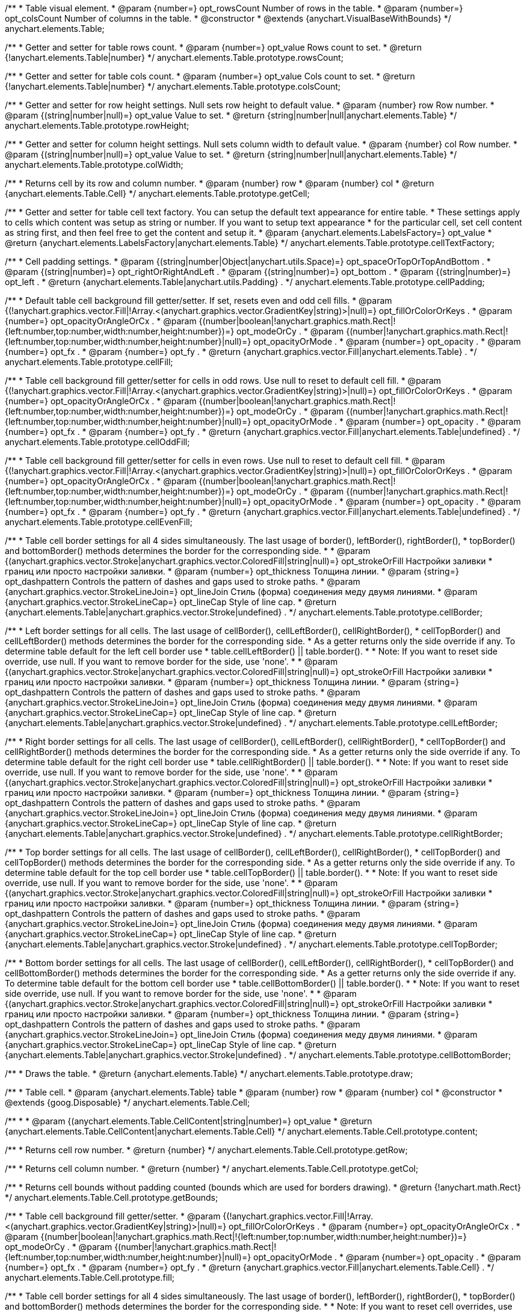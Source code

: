/**
 * Table visual element.
 * @param {number=} opt_rowsCount Number of rows in the table.
 * @param {number=} opt_colsCount Number of columns in the table.
 * @constructor
 * @extends {anychart.VisualBaseWithBounds}
 */
anychart.elements.Table;

/**
 * Getter and setter for table rows count.
 * @param {number=} opt_value Rows count to set.
 * @return {!anychart.elements.Table|number}
 */
anychart.elements.Table.prototype.rowsCount;

/**
 * Getter and setter for table cols count.
 * @param {number=} opt_value Cols count to set.
 * @return {!anychart.elements.Table|number}
 */
anychart.elements.Table.prototype.colsCount;

/**
 * Getter and setter for row height settings. Null sets row height to default value.
 * @param {number} row Row number.
 * @param {(string|number|null)=} opt_value Value to set.
 * @return {string|number|null|anychart.elements.Table}
 */
anychart.elements.Table.prototype.rowHeight;

/**
 * Getter and setter for column height settings. Null sets column width to default value.
 * @param {number} col Row number.
 * @param {(string|number|null)=} opt_value Value to set.
 * @return {string|number|null|anychart.elements.Table}
 */
anychart.elements.Table.prototype.colWidth;

/**
 * Returns cell by its row and column number.
 * @param {number} row
 * @param {number} col
 * @return {anychart.elements.Table.Cell}
 */
anychart.elements.Table.prototype.getCell;

/**
 * Getter and setter for table cell text factory. You can setup the default text appearance for entire table.
 * These settings apply to cells which content was setup as string or number. If you want to setup text appearance
 * for the particular cell, set cell content as string first, and then feel free to get the content and setup it.
 * @param {anychart.elements.LabelsFactory=} opt_value
 * @return {anychart.elements.LabelsFactory|anychart.elements.Table}
 */
anychart.elements.Table.prototype.cellTextFactory;

/**
 * Cell padding settings.
 * @param {(string|number|Object|anychart.utils.Space)=} opt_spaceOrTopOrTopAndBottom .
 * @param {(string|number)=} opt_rightOrRightAndLeft .
 * @param {(string|number)=} opt_bottom .
 * @param {(string|number)=} opt_left .
 * @return {anychart.elements.Table|anychart.utils.Padding} .
 */
anychart.elements.Table.prototype.cellPadding;

/**
 * Default table cell background fill getter/setter. If set, resets even and odd cell fills.
 * @param {(!anychart.graphics.vector.Fill|!Array.<(anychart.graphics.vector.GradientKey|string)>|null)=} opt_fillOrColorOrKeys .
 * @param {number=} opt_opacityOrAngleOrCx .
 * @param {(number|boolean|!anychart.graphics.math.Rect|!{left:number,top:number,width:number,height:number})=} opt_modeOrCy .
 * @param {(number|!anychart.graphics.math.Rect|!{left:number,top:number,width:number,height:number}|null)=} opt_opacityOrMode .
 * @param {number=} opt_opacity .
 * @param {number=} opt_fx .
 * @param {number=} opt_fy .
 * @return {anychart.graphics.vector.Fill|anychart.elements.Table} .
 */
anychart.elements.Table.prototype.cellFill;

/**
 * Table cell background fill getter/setter for cells in odd rows. Use null to reset to default cell fill.
 * @param {(!anychart.graphics.vector.Fill|!Array.<(anychart.graphics.vector.GradientKey|string)>|null)=} opt_fillOrColorOrKeys .
 * @param {number=} opt_opacityOrAngleOrCx .
 * @param {(number|boolean|!anychart.graphics.math.Rect|!{left:number,top:number,width:number,height:number})=} opt_modeOrCy .
 * @param {(number|!anychart.graphics.math.Rect|!{left:number,top:number,width:number,height:number}|null)=} opt_opacityOrMode .
 * @param {number=} opt_opacity .
 * @param {number=} opt_fx .
 * @param {number=} opt_fy .
 * @return {anychart.graphics.vector.Fill|anychart.elements.Table|undefined} .
 */
anychart.elements.Table.prototype.cellOddFill;

/**
 * Table cell background fill getter/setter for cells in even rows. Use null to reset to default cell fill.
 * @param {(!anychart.graphics.vector.Fill|!Array.<(anychart.graphics.vector.GradientKey|string)>|null)=} opt_fillOrColorOrKeys .
 * @param {number=} opt_opacityOrAngleOrCx .
 * @param {(number|boolean|!anychart.graphics.math.Rect|!{left:number,top:number,width:number,height:number})=} opt_modeOrCy .
 * @param {(number|!anychart.graphics.math.Rect|!{left:number,top:number,width:number,height:number}|null)=} opt_opacityOrMode .
 * @param {number=} opt_opacity .
 * @param {number=} opt_fx .
 * @param {number=} opt_fy .
 * @return {anychart.graphics.vector.Fill|anychart.elements.Table|undefined} .
 */
anychart.elements.Table.prototype.cellEvenFill;

/**
 * Table cell border settings for all 4 sides simultaneously. The last usage of border(), leftBorder(), rightBorder(),
 * topBorder() and bottomBorder() methods determines the border for the corresponding side.
 *
 * @param {(anychart.graphics.vector.Stroke|anychart.graphics.vector.ColoredFill|string|null)=} opt_strokeOrFill Настройки заливки
 *    границ или просто настройки заливки.
 * @param {number=} opt_thickness Толщина линии.
 * @param {string=} opt_dashpattern Controls the pattern of dashes and gaps used to stroke paths.
 * @param {anychart.graphics.vector.StrokeLineJoin=} opt_lineJoin Стиль (форма) соединения меду двумя линиями.
 * @param {anychart.graphics.vector.StrokeLineCap=} opt_lineCap Style of line cap.
 * @return {anychart.elements.Table|anychart.graphics.vector.Stroke|undefined} .
 */
anychart.elements.Table.prototype.cellBorder;

/**
 * Left border settings for all cells. The last usage of cellBorder(), cellLeftBorder(), cellRightBorder(),
 * cellTopBorder() and cellLeftBorder() methods determines the border for the corresponding side.
 * As a getter returns only the side override if any. To determine table default for the left cell border use
 * table.cellLeftBorder() || table.border().
 *
 * Note: If you want to reset side override, use null. If you want to remove border for the side, use 'none'.
 *
 * @param {(anychart.graphics.vector.Stroke|anychart.graphics.vector.ColoredFill|string|null)=} opt_strokeOrFill Настройки заливки
 *    границ или просто настройки заливки.
 * @param {number=} opt_thickness Толщина линии.
 * @param {string=} opt_dashpattern Controls the pattern of dashes and gaps used to stroke paths.
 * @param {anychart.graphics.vector.StrokeLineJoin=} opt_lineJoin Стиль (форма) соединения меду двумя линиями.
 * @param {anychart.graphics.vector.StrokeLineCap=} opt_lineCap Style of line cap.
 * @return {anychart.elements.Table|anychart.graphics.vector.Stroke|undefined} .
 */
anychart.elements.Table.prototype.cellLeftBorder;

/**
 * Right border settings for all cells. The last usage of cellBorder(), cellLeftBorder(), cellRightBorder(),
 * cellTopBorder() and cellRightBorder() methods determines the border for the corresponding side.
 * As a getter returns only the side override if any. To determine table default for the right cell border use
 * table.cellRightBorder() || table.border().
 *
 * Note: If you want to reset side override, use null. If you want to remove border for the side, use 'none'.
 *
 * @param {(anychart.graphics.vector.Stroke|anychart.graphics.vector.ColoredFill|string|null)=} opt_strokeOrFill Настройки заливки
 *    границ или просто настройки заливки.
 * @param {number=} opt_thickness Толщина линии.
 * @param {string=} opt_dashpattern Controls the pattern of dashes and gaps used to stroke paths.
 * @param {anychart.graphics.vector.StrokeLineJoin=} opt_lineJoin Стиль (форма) соединения меду двумя линиями.
 * @param {anychart.graphics.vector.StrokeLineCap=} opt_lineCap Style of line cap.
 * @return {anychart.elements.Table|anychart.graphics.vector.Stroke|undefined} .
 */
anychart.elements.Table.prototype.cellRightBorder;

/**
 * Top border settings for all cells. The last usage of cellBorder(), cellLeftBorder(), cellRightBorder(),
 * cellTopBorder() and cellTopBorder() methods determines the border for the corresponding side.
 * As a getter returns only the side override if any. To determine table default for the top cell border use
 * table.cellTopBorder() || table.border().
 *
 * Note: If you want to reset side override, use null. If you want to remove border for the side, use 'none'.
 *
 * @param {(anychart.graphics.vector.Stroke|anychart.graphics.vector.ColoredFill|string|null)=} opt_strokeOrFill Настройки заливки
 *    границ или просто настройки заливки.
 * @param {number=} opt_thickness Толщина линии.
 * @param {string=} opt_dashpattern Controls the pattern of dashes and gaps used to stroke paths.
 * @param {anychart.graphics.vector.StrokeLineJoin=} opt_lineJoin Стиль (форма) соединения меду двумя линиями.
 * @param {anychart.graphics.vector.StrokeLineCap=} opt_lineCap Style of line cap.
 * @return {anychart.elements.Table|anychart.graphics.vector.Stroke|undefined} .
 */
anychart.elements.Table.prototype.cellTopBorder;

/**
 * Bottom border settings for all cells. The last usage of cellBorder(), cellLeftBorder(), cellRightBorder(),
 * cellTopBorder() and cellBottomBorder() methods determines the border for the corresponding side.
 * As a getter returns only the side override if any. To determine table default for the bottom cell border use
 * table.cellBottomBorder() || table.border().
 *
 * Note: If you want to reset side override, use null. If you want to remove border for the side, use 'none'.
 *
 * @param {(anychart.graphics.vector.Stroke|anychart.graphics.vector.ColoredFill|string|null)=} opt_strokeOrFill Настройки заливки
 *    границ или просто настройки заливки.
 * @param {number=} opt_thickness Толщина линии.
 * @param {string=} opt_dashpattern Controls the pattern of dashes and gaps used to stroke paths.
 * @param {anychart.graphics.vector.StrokeLineJoin=} opt_lineJoin Стиль (форма) соединения меду двумя линиями.
 * @param {anychart.graphics.vector.StrokeLineCap=} opt_lineCap Style of line cap.
 * @return {anychart.elements.Table|anychart.graphics.vector.Stroke|undefined} .
 */
anychart.elements.Table.prototype.cellBottomBorder;

/**
 * Draws the table.
 * @return {anychart.elements.Table}
 */
anychart.elements.Table.prototype.draw;

/**
 * Table cell.
 * @param {anychart.elements.Table} table
 * @param {number} row
 * @param {number} col
 * @constructor
 * @extends {goog.Disposable}
 */
anychart.elements.Table.Cell;

/**
 *
 * @param {(anychart.elements.Table.CellContent|string|number)=} opt_value
 * @return {anychart.elements.Table.CellContent|anychart.elements.Table.Cell}
 */
anychart.elements.Table.Cell.prototype.content;

/**
 * Returns cell row number.
 * @return {number}
 */
anychart.elements.Table.Cell.prototype.getRow;

/**
 * Returns cell column number.
 * @return {number}
 */
anychart.elements.Table.Cell.prototype.getCol;

/**
 * Returns cell bounds without padding counted (bounds which are used for borders drawing).
 * @return {!anychart.math.Rect}
 */
anychart.elements.Table.Cell.prototype.getBounds;

/**
 * Table cell background fill getter/setter.
 * @param {(!anychart.graphics.vector.Fill|!Array.<(anychart.graphics.vector.GradientKey|string)>|null)=} opt_fillOrColorOrKeys .
 * @param {number=} opt_opacityOrAngleOrCx .
 * @param {(number|boolean|!anychart.graphics.math.Rect|!{left:number,top:number,width:number,height:number})=} opt_modeOrCy .
 * @param {(number|!anychart.graphics.math.Rect|!{left:number,top:number,width:number,height:number}|null)=} opt_opacityOrMode .
 * @param {number=} opt_opacity .
 * @param {number=} opt_fx .
 * @param {number=} opt_fy .
 * @return {anychart.graphics.vector.Fill|anychart.elements.Table.Cell} .
 */
anychart.elements.Table.Cell.prototype.fill;

/**
 * Table cell border settings for all 4 sides simultaneously. The last usage of border(), leftBorder(), rightBorder(),
 * topBorder() and bottomBorder() methods determines the border for the corresponding side.
 *
 * Note: If you want to reset cell overrides, use null. If you want to remove border from the cell, use 'none'.
 *
 * @param {(anychart.graphics.vector.Stroke|anychart.graphics.vector.ColoredFill|string|null)=} opt_strokeOrFill Настройки заливки
 *    границ или просто настройки заливки.
 * @param {number=} opt_thickness Толщина линии.
 * @param {string=} opt_dashpattern Controls the pattern of dashes and gaps used to stroke paths.
 * @param {anychart.graphics.vector.StrokeLineJoin=} opt_lineJoin Стиль (форма) соединения меду двумя линиями.
 * @param {anychart.graphics.vector.StrokeLineCap=} opt_lineCap Style of line cap.
 * @return {anychart.elements.Table.Cell|anychart.graphics.vector.Stroke|undefined} .
 */
anychart.elements.Table.Cell.prototype.border;

/**
 * Left border settings for the cell. The last usage of border(), leftBorder(), rightBorder(),
 * topBorder() and bottomBorder() methods determines the border for the corresponding side.
 *
 * Note: If you want to reset cell overrides, use null. If you want to remove border from the cell, use 'none'.
 *
 * @param {(anychart.graphics.vector.Stroke|anychart.graphics.vector.ColoredFill|string|null)=} opt_strokeOrFill Настройки заливки
 *    границ или просто настройки заливки.
 * @param {number=} opt_thickness Толщина линии.
 * @param {string=} opt_dashpattern Controls the pattern of dashes and gaps used to stroke paths.
 * @param {anychart.graphics.vector.StrokeLineJoin=} opt_lineJoin Стиль (форма) соединения меду двумя линиями.
 * @param {anychart.graphics.vector.StrokeLineCap=} opt_lineCap Style of line cap.
 * @return {anychart.elements.Table.Cell|anychart.graphics.vector.Stroke|undefined} .
 */
anychart.elements.Table.Cell.prototype.leftBorder;

/**
 * Right border settings for the cell. The last usage of border(), leftBorder(), rightBorder(),
 * topBorder() and bottomBorder() methods determines the border for the corresponding side.
 *
 * Note: If you want to reset cell overrides, use null. If you want to remove border from the cell, use 'none'.
 *
 * @param {(anychart.graphics.vector.Stroke|anychart.graphics.vector.ColoredFill|string|null)=} opt_strokeOrFill Настройки заливки
 *    границ или просто настройки заливки.
 * @param {number=} opt_thickness Толщина линии.
 * @param {string=} opt_dashpattern Controls the pattern of dashes and gaps used to stroke paths.
 * @param {anychart.graphics.vector.StrokeLineJoin=} opt_lineJoin Стиль (форма) соединения меду двумя линиями.
 * @param {anychart.graphics.vector.StrokeLineCap=} opt_lineCap Style of line cap.
 * @return {anychart.elements.Table.Cell|anychart.graphics.vector.Stroke|undefined} .
 */
anychart.elements.Table.Cell.prototype.rightBorder;

/**
 * Top border settings for the cell. The last usage of border(), leftBorder(), rightBorder(),
 * topBorder() and bottomBorder() methods determines the border for the corresponding side.
 *
 * Note: If you want to reset cell overrides, use null. If you want to remove border from the cell, use 'none'.
 *
 * @param {(anychart.graphics.vector.Stroke|anychart.graphics.vector.ColoredFill|string|null)=} opt_strokeOrFill Настройки заливки
 *    границ или просто настройки заливки.
 * @param {number=} opt_thickness Толщина линии.
 * @param {string=} opt_dashpattern Controls the pattern of dashes and gaps used to stroke paths.
 * @param {anychart.graphics.vector.StrokeLineJoin=} opt_lineJoin Стиль (форма) соединения меду двумя линиями.
 * @param {anychart.graphics.vector.StrokeLineCap=} opt_lineCap Style of line cap.
 * @return {anychart.elements.Table.Cell|anychart.graphics.vector.Stroke|undefined} .
 */
anychart.elements.Table.Cell.prototype.topBorder;

/**
 * Bottom border settings for the cell. The last usage of border(), leftBorder(), rightBorder(),
 * topBorder() and bottomBorder() methods determines the border for the corresponding side.
 *
 * Note: If you want to reset cell overrides, use null. If you want to remove border from the cell, use 'none'.
 *
 * @param {(anychart.graphics.vector.Stroke|anychart.graphics.vector.ColoredFill|string|null)=} opt_strokeOrFill Настройки заливки
 *    границ или просто настройки заливки.
 * @param {number=} opt_thickness Толщина линии.
 * @param {string=} opt_dashpattern Controls the pattern of dashes and gaps used to stroke paths.
 * @param {anychart.graphics.vector.StrokeLineJoin=} opt_lineJoin Стиль (форма) соединения меду двумя линиями.
 * @param {anychart.graphics.vector.StrokeLineCap=} opt_lineCap Style of line cap.
 * @return {anychart.elements.Table.Cell|anychart.graphics.vector.Stroke|undefined} .
 */
anychart.elements.Table.Cell.prototype.bottomBorder;

/**
 * Getter and setter for cell columns span. Cells that are overlapped by cells with colSpan != 1 are not drawn.
 * @param {number=} opt_value
 * @return {!anychart.elements.Table.Cell|number}
 */
anychart.elements.Table.Cell.prototype.colSpan;

/**
 * Getter and setter for cell rows span. Cells that are overlapped by cells with rowSpan != 1 are not drawn.
 * @param {number=} opt_value
 * @return {!anychart.elements.Table.Cell|number}
 */
anychart.elements.Table.Cell.prototype.rowSpan;

/**
 * Getter and setter for table cell override of cell padding.
 *
 * @param {(string|number|Object|anychart.utils.Space)=} opt_spaceOrTopOrTopAndBottom .
 * @param {(string|number)=} opt_rightOrRightAndLeft .
 * @param {(string|number)=} opt_bottom .
 * @param {(string|number)=} opt_left .
 * @return {anychart.elements.Table.Cell|anychart.utils.Padding} .
 */
anychart.elements.Table.Cell.prototype.padding;

/**
 * Constructor function.
 * @return {!anychart.elements.Table}
 */
anychart.elements.table;

